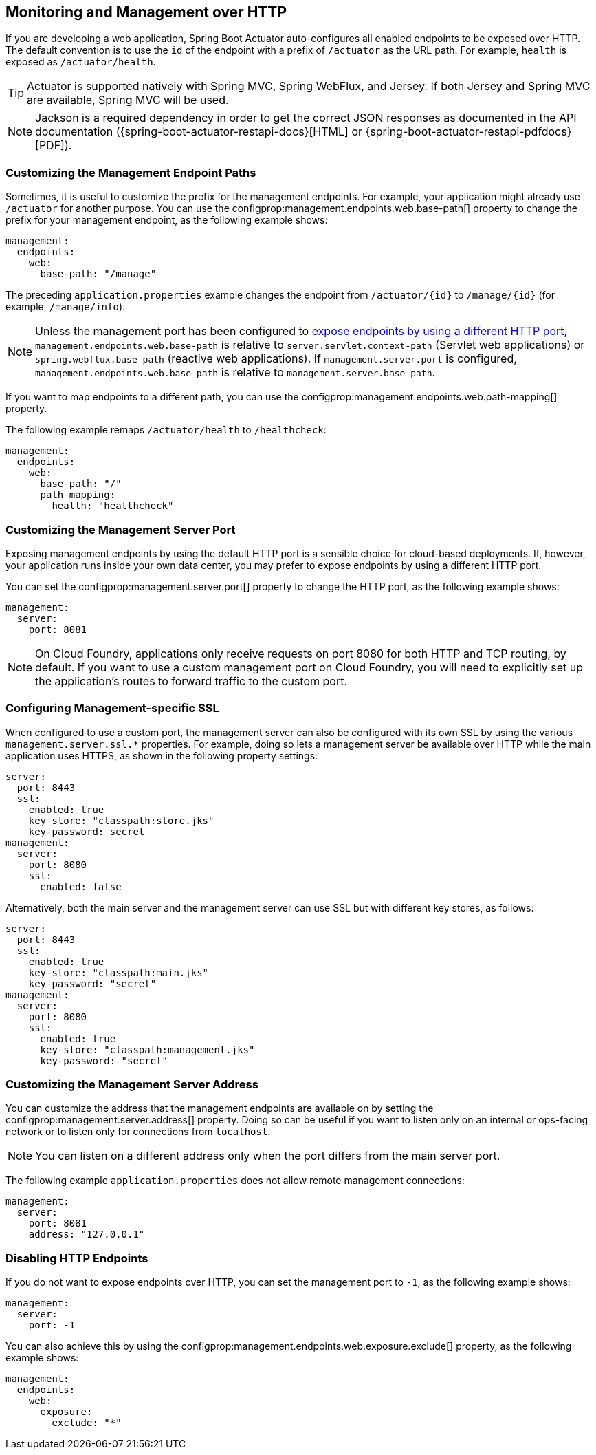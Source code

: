 [[actuator.monitoring]]
== Monitoring and Management over HTTP
If you are developing a web application, Spring Boot Actuator auto-configures all enabled endpoints to be exposed over HTTP.
The default convention is to use the `id` of the endpoint with a prefix of `/actuator` as the URL path.
For example, `health` is exposed as `/actuator/health`.

TIP: Actuator is supported natively with Spring MVC, Spring WebFlux, and Jersey.
If both Jersey and Spring MVC are available, Spring MVC will be used.

NOTE: Jackson is a required dependency in order to get the correct JSON responses as documented in the API documentation ({spring-boot-actuator-restapi-docs}[HTML] or {spring-boot-actuator-restapi-pdfdocs}[PDF]).



[[actuator.monitoring.customizing-management-server-context-path]]
=== Customizing the Management Endpoint Paths
Sometimes, it is useful to customize the prefix for the management endpoints.
For example, your application might already use `/actuator` for another purpose.
You can use the configprop:management.endpoints.web.base-path[] property to change the prefix for your management endpoint, as the following example shows:

[source,yaml,indent=0,subs="verbatim",configprops,configblocks]
----
	management:
	  endpoints:
	    web:
	      base-path: "/manage"
----

The preceding `application.properties` example changes the endpoint from `/actuator/\{id}` to `/manage/\{id}` (for example, `/manage/info`).

NOTE: Unless the management port has been configured to <<actuator#actuator.monitoring.customizing-management-server-port,expose endpoints by using a different HTTP port>>, `management.endpoints.web.base-path` is relative to `server.servlet.context-path` (Servlet web applications) or `spring.webflux.base-path` (reactive web applications).
If `management.server.port` is configured, `management.endpoints.web.base-path` is relative to `management.server.base-path`.

If you want to map endpoints to a different path, you can use the configprop:management.endpoints.web.path-mapping[] property.

The following example remaps `/actuator/health` to `/healthcheck`:

[source,yaml,indent=0,subs="verbatim",configprops,configblocks]
----
	management:
	  endpoints:
	    web:
	      base-path: "/"
	      path-mapping:
	        health: "healthcheck"
----



[[actuator.monitoring.customizing-management-server-port]]
=== Customizing the Management Server Port
Exposing management endpoints by using the default HTTP port is a sensible choice for cloud-based deployments.
If, however, your application runs inside your own data center, you may prefer to expose endpoints by using a different HTTP port.

You can set the configprop:management.server.port[] property to change the HTTP port, as the following example shows:

[source,yaml,indent=0,subs="verbatim",configprops,configblocks]
----
	management:
	  server:
	    port: 8081
----

NOTE: On Cloud Foundry, applications only receive requests on port 8080 for both HTTP and TCP routing, by default.
If you want to use a custom management port on Cloud Foundry, you will need to explicitly set up the application's routes to forward traffic to the custom port.



[[actuator.monitoring.management-specific-ssl]]
=== Configuring Management-specific SSL
When configured to use a custom port, the management server can also be configured with its own SSL by using the various `management.server.ssl.*` properties.
For example, doing so lets a management server be available over HTTP while the main application uses HTTPS, as shown in the following property settings:

[source,yaml,indent=0,subs="verbatim",configprops,configblocks]
----
	server:
	  port: 8443
	  ssl:
	    enabled: true
	    key-store: "classpath:store.jks"
	    key-password: secret
	management:
	  server:
	    port: 8080
	    ssl:
	      enabled: false
----

Alternatively, both the main server and the management server can use SSL but with different key stores, as follows:

[source,yaml,indent=0,subs="verbatim",configprops,configblocks]
----
	server:
	  port: 8443
	  ssl:
	    enabled: true
	    key-store: "classpath:main.jks"
	    key-password: "secret"
	management:
	  server:
	    port: 8080
	    ssl:
	      enabled: true
	      key-store: "classpath:management.jks"
	      key-password: "secret"
----



[[actuator.monitoring.customizing-management-server-address]]
=== Customizing the Management Server Address
You can customize the address that the management endpoints are available on by setting the configprop:management.server.address[] property.
Doing so can be useful if you want to listen only on an internal or ops-facing network or to listen only for connections from `localhost`.

NOTE: You can listen on a different address only when the port differs from the main server port.

The following example `application.properties` does not allow remote management connections:

[source,yaml,indent=0,subs="verbatim",configprops,configblocks]
----
	management:
	  server:
	    port: 8081
	    address: "127.0.0.1"
----



[[actuator.monitoring.disabling-http-endpoints]]
=== Disabling HTTP Endpoints
If you do not want to expose endpoints over HTTP, you can set the management port to `-1`, as the following example shows:

[source,yaml,indent=0,subs="verbatim",configprops,configblocks]
----
	management:
	  server:
	    port: -1
----

You can also achieve this by using the configprop:management.endpoints.web.exposure.exclude[] property, as the following example shows:

[source,yaml,indent=0,subs="verbatim",configprops,configblocks]
----
	management:
	  endpoints:
	    web:
	      exposure:
	        exclude: "*"
----
